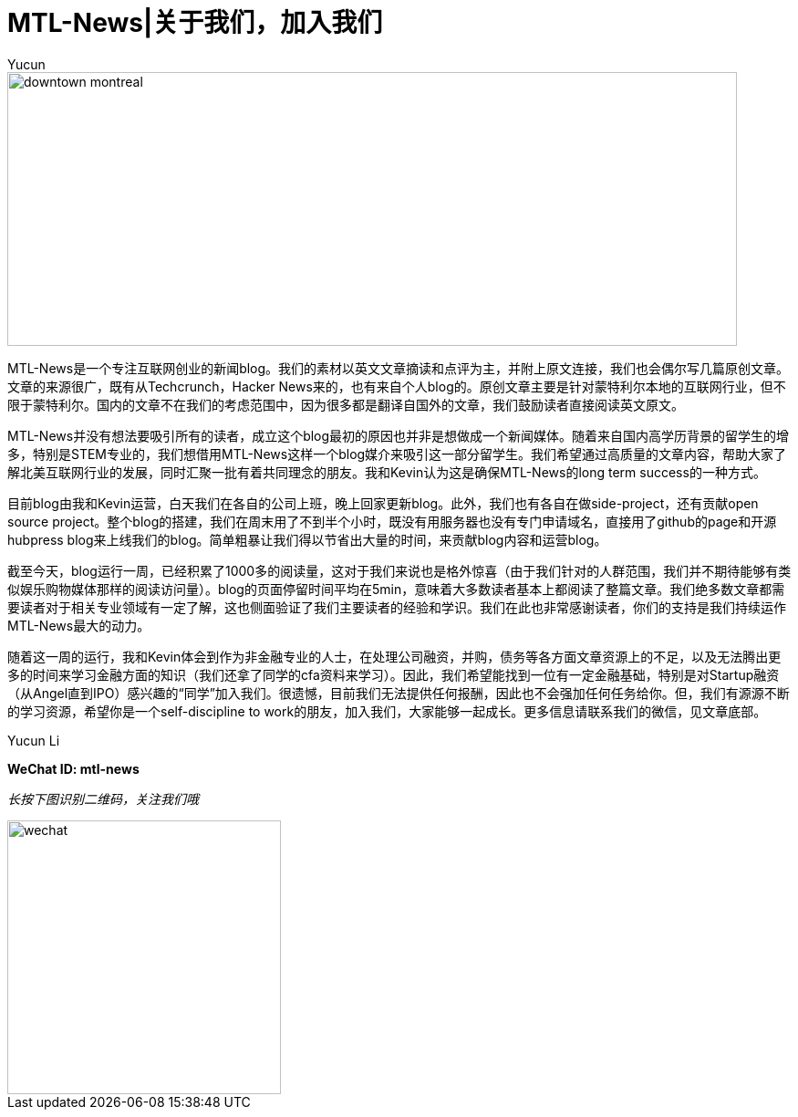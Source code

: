 = MTL-News|关于我们，加入我们
:hp-alt-title: about us
:published_at: 2015-08-14
:hp-tags: mtl news
:author: Yucun

image::http://media-cdn.tripadvisor.com/media/photo-s/02/64/0c/30/downtown-montreal.jpg[height="300px" width="800px"]

MTL-News是一个专注互联网创业的新闻blog。我们的素材以英文文章摘读和点评为主，并附上原文连接，我们也会偶尔写几篇原创文章。文章的来源很广，既有从Techcrunch，Hacker News来的，也有来自个人blog的。原创文章主要是针对蒙特利尔本地的互联网行业，但不限于蒙特利尔。国内的文章不在我们的考虑范围中，因为很多都是翻译自国外的文章，我们鼓励读者直接阅读英文原文。

MTL-News并没有想法要吸引所有的读者，成立这个blog最初的原因也并非是想做成一个新闻媒体。随着来自国内高学历背景的留学生的增多，特别是STEM专业的，我们想借用MTL-News这样一个blog媒介来吸引这一部分留学生。我们希望通过高质量的文章内容，帮助大家了解北美互联网行业的发展，同时汇聚一批有着共同理念的朋友。我和Kevin认为这是确保MTL-News的long term success的一种方式。

目前blog由我和Kevin运营，白天我们在各自的公司上班，晚上回家更新blog。此外，我们也有各自在做side-project，还有贡献open source project。整个blog的搭建，我们在周末用了不到半个小时，既没有用服务器也没有专门申请域名，直接用了github的page和开源hubpress blog来上线我们的blog。简单粗暴让我们得以节省出大量的时间，来贡献blog内容和运营blog。

截至今天，blog运行一周，已经积累了1000多的阅读量，这对于我们来说也是格外惊喜（由于我们针对的人群范围，我们并不期待能够有类似娱乐购物媒体那样的阅读访问量）。blog的页面停留时间平均在5min，意味着大多数读者基本上都阅读了整篇文章。我们绝多数文章都需要读者对于相关专业领域有一定了解，这也侧面验证了我们主要读者的经验和学识。我们在此也非常感谢读者，你们的支持是我们持续运作MTL-News最大的动力。

随着这一周的运行，我和Kevin体会到作为非金融专业的人士，在处理公司融资，并购，债务等各方面文章资源上的不足，以及无法腾出更多的时间来学习金融方面的知识（我们还拿了同学的cfa资料来学习）。因此，我们希望能找到一位有一定金融基础，特别是对Startup融资（从Angel直到IPO）感兴趣的“同学”加入我们。很遗憾，目前我们无法提供任何报酬，因此也不会强加任何任务给你。但，我们有源源不断的学习资源，希望你是一个self-discipline to work的朋友，加入我们，大家能够一起成长。更多信息请联系我们的微信，见文章底部。


Yucun Li




*WeChat ID: mtl-news*

_长按下图识别二维码，关注我们哦_

image::wechat.jpg[height="300px" width="300px"]
